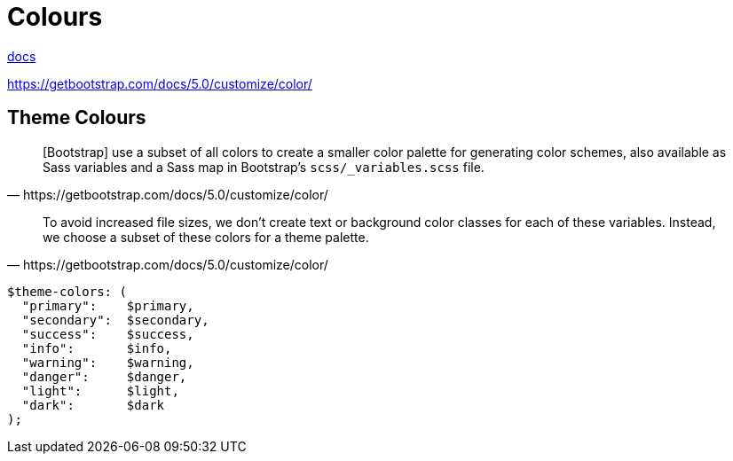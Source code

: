 = Colours
:url-docs: https://getbootstrap.com/docs/5.0/utilities/colors/

{url-docs}[docs]

https://getbootstrap.com/docs/5.0/customize/color/

== Theme Colours

[quote,https://getbootstrap.com/docs/5.0/customize/color/]
____
[Bootstrap] use a subset of all colors to create a smaller color palette for generating color schemes, also available as Sass variables and a Sass map in Bootstrap's `scss/_variables.scss` file.
____

[quote,https://getbootstrap.com/docs/5.0/customize/color/]
____
To avoid increased file sizes, we don't create text or background color classes for each of these variables. 
Instead, we choose a subset of these colors for a theme palette.
____

[source,scss]
----
$theme-colors: (
  "primary":    $primary,
  "secondary":  $secondary,
  "success":    $success,
  "info":       $info,
  "warning":    $warning,
  "danger":     $danger,
  "light":      $light,
  "dark":       $dark
);
----